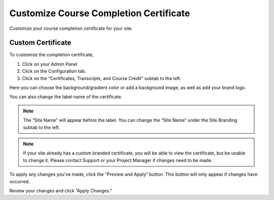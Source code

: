 =========================================
Customize Course Completion Certificate
=========================================

Customize your course completion certificate for your site.

Custom Certificate
===================

To customize the completion certificate,

1. Click on your Admin Panel
2. Click on the Configuration tab.
3. Click on the “Certificates, Transcripts, and Course Credit” subtab to the left.

.. image:: images/certstyle.png

Here you can choose the background/gradient color or add a background image, as well as add your brand logo.

You can also change the label name of the certificate.

.. note:: The “Site Name” will appear before the label. You can change the “Site Name” under the Site Branding subtab to the left.

.. note:: If your site already has a custom branded certificate, you will be able to view the certificate, but be unable to change it. Please contact Support or your Project Manager if changes need to be made.

To apply any changes you’ve made, click the “Preview and Apply” button. This button will only appear if changes have occurred. 

.. image:: images/previewandapplycert.png

Review your changes and click “Apply Changes.” 

